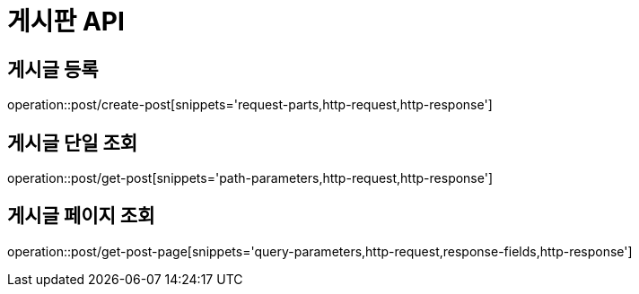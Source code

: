 :source-highlighter: highlightjs

[[Post-API]]
= *게시판 API*

== 게시글 등록
operation::post/create-post[snippets='request-parts,http-request,http-response']

== 게시글 단일 조회
operation::post/get-post[snippets='path-parameters,http-request,http-response']

== 게시글 페이지 조회
operation::post/get-post-page[snippets='query-parameters,http-request,response-fields,http-response']
